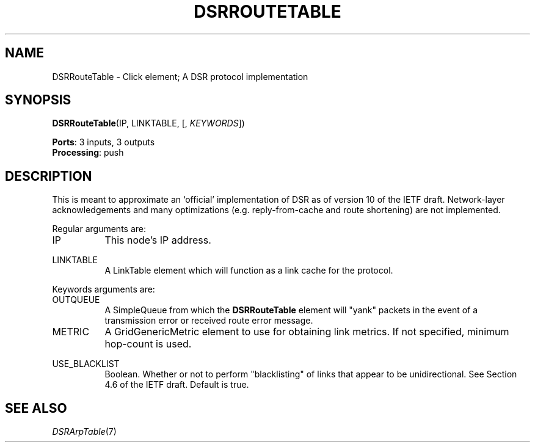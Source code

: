 .\" -*- mode: nroff -*-
.\" Generated by 'click-elem2man' from '../elements/grid/dsrroutetable.hh:21'
.de M
.IR "\\$1" "(\\$2)\\$3"
..
.de RM
.RI "\\$1" "\\$2" "(\\$3)\\$4"
..
.TH "DSRROUTETABLE" 7click "12/Oct/2017" "Click"
.SH "NAME"
DSRRouteTable \- Click element;
A DSR protocol implementation
.SH "SYNOPSIS"
\fBDSRRouteTable\fR(IP, LINKTABLE, [, \fIKEYWORDS\fR])

\fBPorts\fR: 3 inputs, 3 outputs
.br
\fBProcessing\fR: push
.br
.SH "DESCRIPTION"
This is meant to approximate an `official' implementation of DSR as of version
10 of the IETF draft.  Network-layer acknowledgements and many optimizations (e.g.
reply-from-cache and route shortening) are not implemented.
.PP
Regular arguments are:
.PP


.IP "IP" 8
This node's IP address.
.IP "" 8
.IP "LINKTABLE" 8
A LinkTable element which will function as a link cache for the protocol.
.IP "" 8
.PP
Keywords arguments are:
.PP

.IP "OUTQUEUE" 8
A SimpleQueue from which the \fBDSRRouteTable\fR element will "yank" packets in the
event of a transmission error or received route error message.
.IP "" 8
.IP "METRIC" 8
A GridGenericMetric element to use for obtaining link metrics.  If
not specified, minimum hop-count is used.
.IP "" 8
.IP "USE_BLACKLIST" 8
Boolean.  Whether or not to perform "blacklisting" of links that appear to be
unidirectional.  See Section 4.6 of the IETF draft.  Default is true.
.IP "" 8
.PP

.SH "SEE ALSO"
.M DSRArpTable 7

